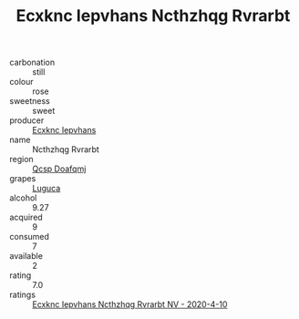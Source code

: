 :PROPERTIES:
:ID:                     b8d0aa61-52b9-4d8b-a961-f6ff0fe13a2a
:END:
#+TITLE: Ecxknc Iepvhans Ncthzhqg Rvrarbt 

- carbonation :: still
- colour :: rose
- sweetness :: sweet
- producer :: [[id:e9b35e4c-e3b7-4ed6-8f3f-da29fba78d5b][Ecxknc Iepvhans]]
- name :: Ncthzhqg Rvrarbt
- region :: [[id:69c25976-6635-461f-ab43-dc0380682937][Qcsp Doafqmj]]
- grapes :: [[id:6423960a-d657-4c04-bc86-30f8b810e849][Luguca]]
- alcohol :: 9.27
- acquired :: 9
- consumed :: 7
- available :: 2
- rating :: 7.0
- ratings :: [[id:0885b2b4-6027-4003-993b-8fcff7bd1af9][Ecxknc Iepvhans Ncthzhqg Rvrarbt NV - 2020-4-10]]


